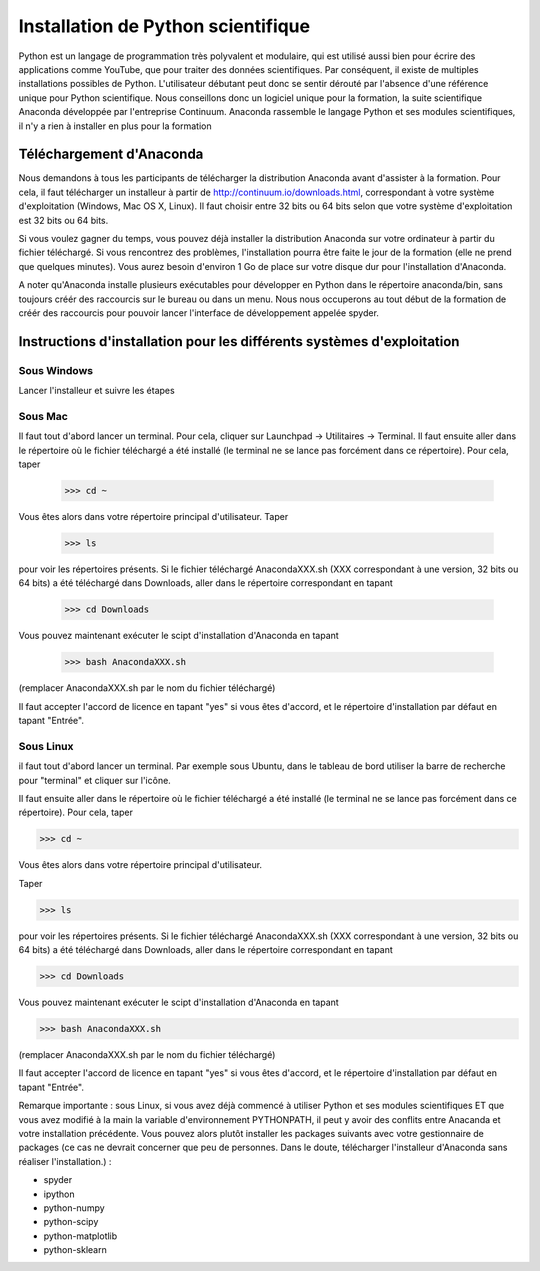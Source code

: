 
====================================
Installation de Python scientifique
==================================== 

Python est un langage de programmation très polyvalent et modulaire, qui
est utilisé aussi bien pour écrire des applications comme YouTube, que
pour traiter des données scientifiques. Par conséquent, il existe de
multiples installations possibles de Python. L'utilisateur débutant
peut donc se sentir dérouté par l'absence d'une référence unique pour
Python scientifique. Nous conseillons donc un logiciel unique pour la
formation, la suite scientifique Anaconda développée par l'entreprise
Continuum. Anaconda rassemble le langage Python et ses modules
scientifiques, il n'y a rien à installer en plus pour la formation
 
Téléchargement d'Anaconda
==========================

Nous demandons à tous les participants de télécharger la distribution
Anaconda avant d'assister à la formation. Pour cela, il faut télécharger
un installeur à partir de http://continuum.io/downloads.html,
correspondant à votre système d'exploitation (Windows, Mac OS X, Linux).
Il faut choisir entre 32 bits ou 64 bits selon que votre système
d'exploitation est 32 bits ou 64 bits.
 
Si vous voulez gagner du temps, vous pouvez déjà installer la
distribution Anaconda sur votre ordinateur à partir du fichier
téléchargé. Si vous rencontrez des problèmes, l'installation pourra être
faite le jour de la formation (elle ne prend que quelques minutes). Vous
aurez besoin d'environ 1 Go de place sur votre disque dur pour
l'installation d'Anaconda.
 
A noter qu'Anaconda installe plusieurs exécutables pour développer en
Python dans le répertoire anaconda/bin, sans toujours créér des
raccourcis sur le bureau ou dans un menu. Nous nous occuperons au tout
début de la formation de créér des raccourcis pour pouvoir lancer
l'interface de développement appelée spyder.

Instructions d'installation pour les différents systèmes d'exploitation
========================================================================

Sous Windows
-------------

Lancer l'installeur et suivre les étapes                       
                                                                                
Sous Mac
---------

Il faut tout d'abord lancer un terminal. Pour cela, cliquer sur Launchpad
-> Utilitaires -> Terminal. Il faut ensuite aller dans le répertoire où
le fichier téléchargé a été installé (le terminal ne se lance pas
forcément dans ce répertoire). Pour cela, taper
 
    >>> cd ~

Vous êtes alors dans votre répertoire principal d'utilisateur.                                                                              
Taper

    >>> ls 
 
pour voir les répertoires présents. Si le fichier téléchargé
AnacondaXXX.sh (XXX correspondant à une version, 32 bits ou 64 bits) a
été téléchargé dans Downloads, aller dans le répertoire correspondant en
tapant
 
    >>> cd Downloads

Vous pouvez maintenant exécuter le scipt d'installation d'Anaconda en
tapant

    >>> bash AnacondaXXX.sh

(remplacer AnacondaXXX.sh par le nom du fichier téléchargé) 
                                                                                
Il faut accepter l'accord de licence en tapant "yes" si vous êtes
d'accord, et le répertoire d'installation par défaut en tapant "Entrée".

Sous Linux
-----------

il faut tout d'abord lancer un terminal. Par exemple sous
Ubuntu, dans le tableau de bord utiliser la barre de recherche pour
"terminal" et cliquer sur l'icône.
 
Il faut ensuite aller dans le répertoire où le fichier téléchargé a été
installé (le terminal ne se lance pas forcément dans ce répertoire). Pour
cela, taper
 
>>> cd ~                                                                        
                                                                                
Vous êtes alors dans votre répertoire principal d'utilisateur.                  
                                                                                
Taper                                                                           
                                                                                
>>> ls                                                                          
                                                                                
pour voir les répertoires présents. Si le fichier téléchargé
AnacondaXXX.sh (XXX correspondant à une version, 32 bits ou 64 bits) a
été téléchargé dans Downloads, aller dans le répertoire correspondant en
tapant
 
>>> cd Downloads                                                                
                                                                                
Vous pouvez maintenant exécuter le scipt d'installation d'Anaconda en
tapant
 
>>> bash AnacondaXXX.sh                                                         
                                          
(remplacer AnacondaXXX.sh par le nom du fichier téléchargé)                     
                                                                                
Il faut accepter l'accord de licence en tapant "yes" si vous êtes
d'accord, et le répertoire d'installation par défaut en tapant "Entrée".
 
Remarque importante : sous Linux, si vous avez déjà commencé à utiliser
Python et ses modules scientifiques ET que vous avez modifié à la main la
variable d'environnement PYTHONPATH, il peut y avoir des conflits entre
Anacanda et votre installation précédente. Vous pouvez alors plutôt
installer les packages suivants avec votre gestionnaire de packages (ce
cas ne devrait concerner que peu de personnes. Dans le doute, télécharger
l'installeur d'Anaconda sans réaliser l'installation.) :

- spyder                                                                        
- ipython                                                                       
- python-numpy                                                                  
- python-scipy                                                                  
- python-matplotlib                                                             
- python-sklearn                    

